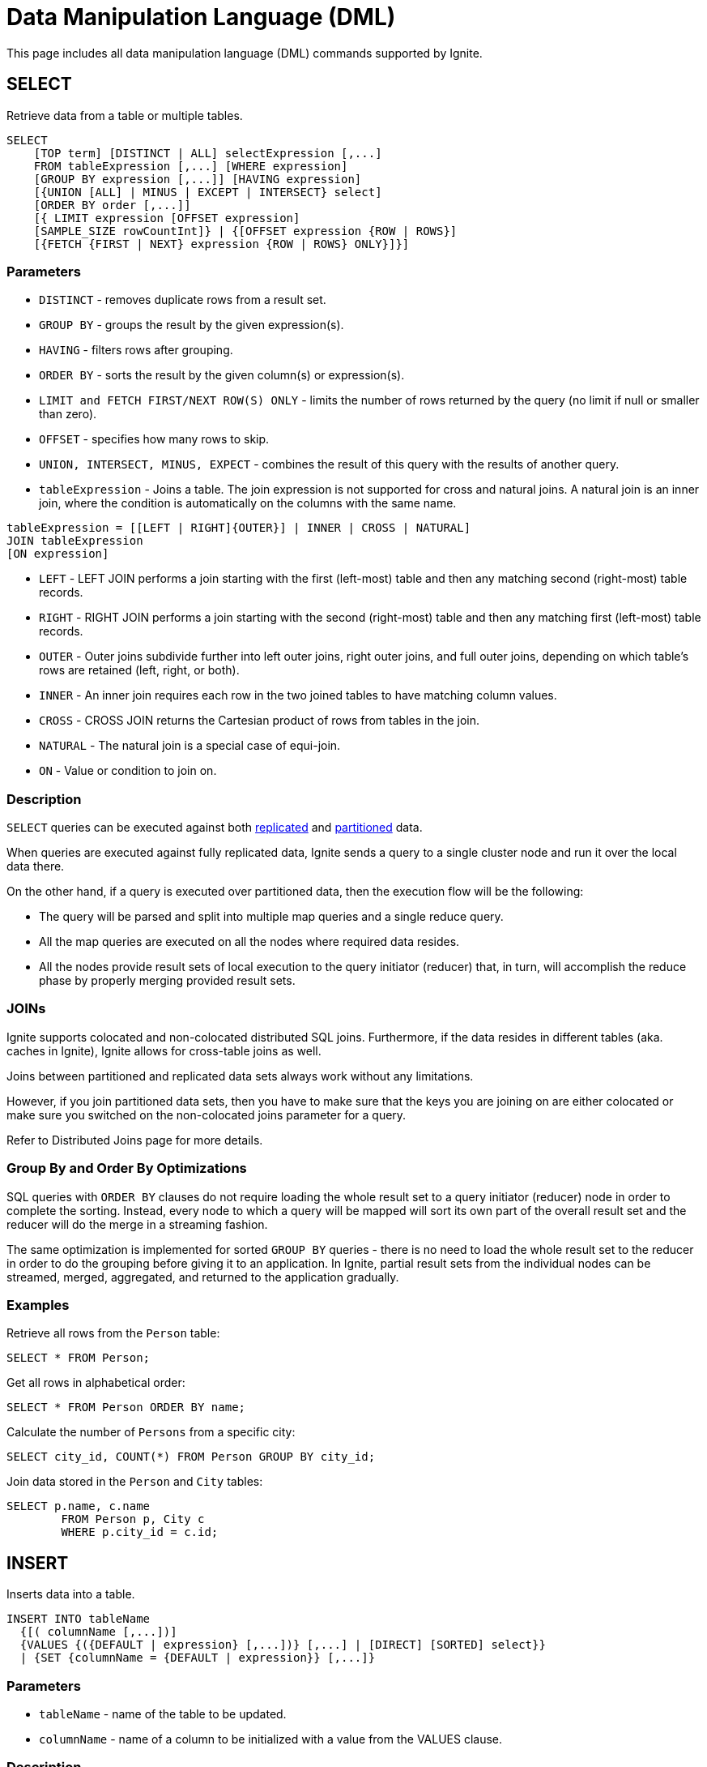 // Licensed to the Apache Software Foundation (ASF) under one or more
// contributor license agreements.  See the NOTICE file distributed with
// this work for additional information regarding copyright ownership.
// The ASF licenses this file to You under the Apache License, Version 2.0
// (the "License"); you may not use this file except in compliance with
// the License.  You may obtain a copy of the License at
//
// http://www.apache.org/licenses/LICENSE-2.0
//
// Unless required by applicable law or agreed to in writing, software
// distributed under the License is distributed on an "AS IS" BASIS,
// WITHOUT WARRANTIES OR CONDITIONS OF ANY KIND, either express or implied.
// See the License for the specific language governing permissions and
// limitations under the License.
= Data Manipulation Language (DML)


This page includes all data manipulation language (DML) commands supported by Ignite.

== SELECT

Retrieve data from a table or multiple tables.

[source,sql]
----
SELECT
    [TOP term] [DISTINCT | ALL] selectExpression [,...]
    FROM tableExpression [,...] [WHERE expression]
    [GROUP BY expression [,...]] [HAVING expression]
    [{UNION [ALL] | MINUS | EXCEPT | INTERSECT} select]
    [ORDER BY order [,...]]
    [{ LIMIT expression [OFFSET expression]
    [SAMPLE_SIZE rowCountInt]} | {[OFFSET expression {ROW | ROWS}]
    [{FETCH {FIRST | NEXT} expression {ROW | ROWS} ONLY}]}]
----

=== Parameters
- `DISTINCT` - removes duplicate rows from a result set.
- `GROUP BY` - groups the result by the given expression(s).
- `HAVING` - filters rows after grouping.
- `ORDER BY` - sorts the result by the given column(s) or expression(s).
- `LIMIT and FETCH FIRST/NEXT ROW(S) ONLY` - limits the number of rows returned by the query (no limit if null or smaller than zero).
- `OFFSET` - specifies​ how many rows to skip.
- `UNION, INTERSECT, MINUS, EXPECT` - combines the result of this query with the results of another query.
- `tableExpression` - Joins a table. The join expression is not supported for cross and natural joins. A natural join is an inner join, where the condition is automatically on the columns with the same name.

[source,sql]
----
tableExpression = [[LEFT | RIGHT]{OUTER}] | INNER | CROSS | NATURAL]
JOIN tableExpression
[ON expression]
----

- `LEFT` - LEFT JOIN performs a join starting with the first (left-most) table and then any matching second (right-most) table records.
- `RIGHT` - RIGHT JOIN performs a join starting with the second (right-most) table and then any matching first (left-most) table records.
- `OUTER` - Outer joins subdivide further into left outer joins, right outer joins, and full outer joins, depending on which table's rows are retained (left, right, or both).
- `INNER` - An inner join requires each row in the two joined tables to have matching column values.
- `CROSS` - CROSS JOIN returns the Cartesian product of rows from tables in the join.
- `NATURAL` - The natural join is a special case of equi-join.
- `ON` - Value or condition to join on.

=== Description
`SELECT` queries can be executed against both link:data-modeling/data-partitioning#replicated[replicated] and link:data-modeling/data-partitioning#partitioned[partitioned] data.

When queries are executed against fully replicated data, Ignite sends a query to a single cluster node and run it over the local data there.

On the other hand, if a query is executed over partitioned data, then the execution flow will be the following:

- The query will be parsed and split into multiple map queries and a single reduce query.
- All the map queries are executed on all the nodes where required data resides.
- All the nodes provide result sets of local execution to the query initiator (reducer) that, in turn, will accomplish the reduce phase by properly merging provided result sets.

=== JOINs
Ignite supports colocated and non-colocated distributed SQL joins. Furthermore, if the data resides in different tables (aka. caches in Ignite), Ignite allows for cross-table joins as well.

Joins between partitioned and replicated data sets always work without any limitations.

However, if you join partitioned data sets, then you have to make sure that the keys you are joining on are either colocated or make sure you switched on the non-colocated joins parameter for a query.

Refer to Distributed Joins page for more details.

=== Group By and Order By Optimizations
SQL queries with `ORDER BY` clauses do not require loading the whole result set to a query initiator (reducer) node in order to complete the sorting. Instead, every node to which a query will be mapped will sort its own part of the overall result set and the reducer will do the merge in a streaming fashion.

The same optimization is implemented for sorted `GROUP BY` queries - there is no need to load the whole result set to the reducer in order to do the grouping before giving it to an application. In Ignite, partial result sets from the individual nodes can be streamed, merged, aggregated, and returned to the application gradually.

[discrete]
=== Examples

Retrieve all rows from the `Person` table:

[source,sql]
----
SELECT * FROM Person;
----


Get all rows in alphabetical order:

[source,sql]
----
SELECT * FROM Person ORDER BY name;
----


Calculate the number of `Persons` from a specific city:


[source,sql]
----
SELECT city_id, COUNT(*) FROM Person GROUP BY city_id;
----



Join data stored in the `Person` and `City` tables:


[source,sql]
----
SELECT p.name, c.name
	FROM Person p, City c
	WHERE p.city_id = c.id;
----



== INSERT

Inserts data into a table.


[source,sql]
----
INSERT INTO tableName
  {[( columnName [,...])]
  {VALUES {({DEFAULT | expression} [,...])} [,...] | [DIRECT] [SORTED] select}}
  | {SET {columnName = {DEFAULT | expression}} [,...]}
----


=== Parameters
- `tableName` - name of the table to be updated.
- `columnName` - name of a column to be initialized with a value from the VALUES clause.

=== Description
`INSERT` adds an entry or entries into a table.

Since Ignite stores all the data in a form of key-value pairs, all the `INSERT` statements are finally transformed into a set of key-value operations.

If a single key-value pair is being added into a cache then, eventually, an `INSERT` statement will be converted into a `cache.putIfAbsent(...)` operation. In other cases, when multiple key-value pairs are inserted, the DML engine creates an `EntryProcessor` for each pair and uses `cache.invokeAll(...)` to propagate the data into a cache.

////
Refer to the *TODO* link:https://apacheignite-sql.readme.io/docs/how-ignite-sql-works#section-concurrent-modifications[concurrent modifications, window=_blank] section, which explains how the SQL engine solves concurrency issues.
////

[discrete]
=== Examples
Insert a new Person into the table:


[source,sql]
----
INSERT INTO Person (id, name, city_id) VALUES (1, 'John Doe', 3);
----



Fill in Person table with the data retrieved from Account table:


[source,sql]
----
INSERT INTO Person(id, name, city_id)
   (SELECT a.id + 1000, concat(a.firstName, a.secondName), a.city_id
   FROM Account a WHERE a.id > 100 AND a.id < 1000);
----


== UPDATE

Update data in a table.


[source,sql]
----
UPDATE tableName [[AS] newTableAlias]
  SET {{columnName = {DEFAULT | expression}} [,...]} |
  {(columnName [,...]) = (select)}
  [WHERE expression][LIMIT expression]
----


=== Parameters
- `table` - the name of the table to be updated.
- `columnName` - the name of a column to be updated with a value from a `SET` clause.

=== Description
`UPDATE` alters existing entries stored in a table.

Since Ignite stores all the data in a form of key-value pairs, all the `UPDATE` statements are finally transformed into a set of key-value operations.

Initially, the SQL engine generates and executes a `SELECT` query based on the `UPDATE WHERE` clause and only after that does it modify the existing values that satisfy the clause result.

The modification is performed via a `cache.invokeAll(...)` operation. This means that once the result of the `SELECT` query is ready, the SQL engine will prepare a number of `EntryProcessors` and will execute all of them using a `cache.invokeAll(...)` operation. While the data is being modified using `EntryProcessors`, additional checks are performed to make sure that nobody has interfered between the `SELECT` and the actual update.

////
Refer to the *TODO* link:https://apacheignite-sql.readme.io/docs/how-ignite-sql-works#section-concurrent-modifications[concurrent modifications, window=_blank] section, which explains how the SQL engine solves concurrency issues.
////

=== Primary Keys Updates
Ignite does not allow updating a primary key because the latter defines a partition the key and its value belong to statically. While the partition with all its data can change several cluster owners, the key always belongs to a single partition. The partition is calculated using a hash function applied to the key's value.

Thus, if a key needs to be updated it has to be removed and then inserted.

[discrete]
=== Examples
Update the `name` column of an entry:


[source,sql]
----
UPDATE Person SET name = 'John Black' WHERE id = 2;
----

Update the `Person` table with the data taken from the `Account` table:

[source,sql]
----
UPDATE Person p SET name = (SELECT a.first_name FROM Account a WHERE a.id = p.id)
----


== WITH

Used to name a sub-query, can be referenced in other parts of the SQL statement.


[source,sql]
----
WITH  { name [( columnName [,...] )] AS ( select ) [,...] }
{ select | insert | update | merge | delete | createTable }
----



=== Parameters
- `query_name` - the name of the sub-query to be created. The name assigned to the sub-query is treated as though it was an inline view or table.

=== Description
`WITH` creates a sub-query. One or more common table entries can be referred to by name. Column name declarations are optional - the column names will be inferred from the named select queries. The final action in a WITH statement can be a `select`, `insert`, `update`, `merge`, `delete`, or `create table`.

[discrete]
=== Example


[source,sql]
----
WITH cte1 AS (
        SELECT 1 AS FIRST_COLUMN
), cte2 AS (
        SELECT FIRST_COLUMN+1 AS FIRST_COLUMN FROM cte1
)
SELECT sum(FIRST_COLUMN) FROM cte2;
----



== MERGE

Merge data into a table.


[source,sql]
----
MERGE INTO tableName [(columnName [,...])]
  {VALUES {({ DEFAULT | expression } [,...])} [,...] | select}
----



=== Parameters
- `tableName` - the name of the table to be updated.
- `columnName` - the name of a column to be initialized with a value from a `VALUES` clause.

=== Description
`MERGE` updates existing entries and inserts new entries.

Because Ignite stores all the data in a form of key-value pairs, all the `MERGE` statements are transformed into a set of key-value operations.

`MERGE` is one of the most straightforward operations because it is translated into `cache.put(...)` and `cache.putAll(...)` operations depending on the number of rows that need to be inserted or updated as part of the `MERGE` query.

NOTE: The search row by explicit KEY isn't supported. The primary key is always used to search row.

////
Refer to the *TODO* link:https://apacheignite-sql.readme.io/docs/how-ignite-sql-works#section-concurrent-modifications[concurrent modifications, window=_blank] section, which explains how the SQL engine solves concurrency issues.
////

[discrete]
=== Examples
Merge some rows into the `Person` table:


[source,sql]
----
MERGE INTO Person(id, name, city_id) VALUES
	(1, 'John Smith', 5),
        (2, 'Mary Jones', 5);
----


Fill in the `Person` table with the data retrieved from the `Account` table:


[source,sql]
----
MERGE INTO Person(id, name, city_id)
   (SELECT a.id + 1000, concat(a.firstName, a.secondName), a.city_id
   FROM Account a WHERE a.id > 100 AND a.id < 1000);
----



== DELETE

Delete data from a table.


[source,sql]
----
DELETE
  [TOP term] FROM tableName
  [WHERE expression]
  [LIMIT term]
----


=== Parameters
- `tableName` - the name of the table to delete data from.
- `TOP, LIMIT` - specifies the number​ of entries to be deleted (no limit if null or smaller than zero).

=== Description
`DELETE` removes data from a table.

Because Ignite stores all the data in a form of key-value pairs, all the `DELETE` statements are transformed into a set of key-value operations.

A `DELETE` statements' execution is split into two phases and is similar to the execution of `UPDATE` statements.

First, using a `SELECT` query, the SQL engine gathers those keys that satisfy the `WHERE` clause in the `DELETE` statement. Next, after having all those keys in place, it creates a number of `EntryProcessors` and executes them with `cache.invokeAll(...)`. While the data is being deleted, additional checks are performed to make sure that nobody has interfered between the `SELECT` and the actual removal of the data.

////
Refer to the *TODO* link:https://apacheignite-sql.readme.io/docs/how-ignite-sql-works#section-concurrent-modifications[concurrent modifications, window=_blank] section, which explains how the SQL engine solves concurrency issues.
////

[discrete]
=== Examples
Delete all the `Persons` with a specific name:


[source,sql]
----
DELETE FROM Person WHERE name = 'John Doe';
----
